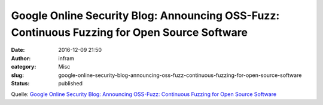Google Online Security Blog: Announcing OSS-Fuzz: Continuous Fuzzing for Open Source Software
#############################################################################################
:date: 2016-12-09 21:50
:author: infram
:category: Misc
:slug: google-online-security-blog-announcing-oss-fuzz-continuous-fuzzing-for-open-source-software
:status: published

Quelle: `Google Online Security Blog: Announcing OSS-Fuzz: Continuous
Fuzzing for Open Source
Software <https://security.googleblog.com/2016/12/announcing-oss-fuzz-continuous-fuzzing.html>`__
